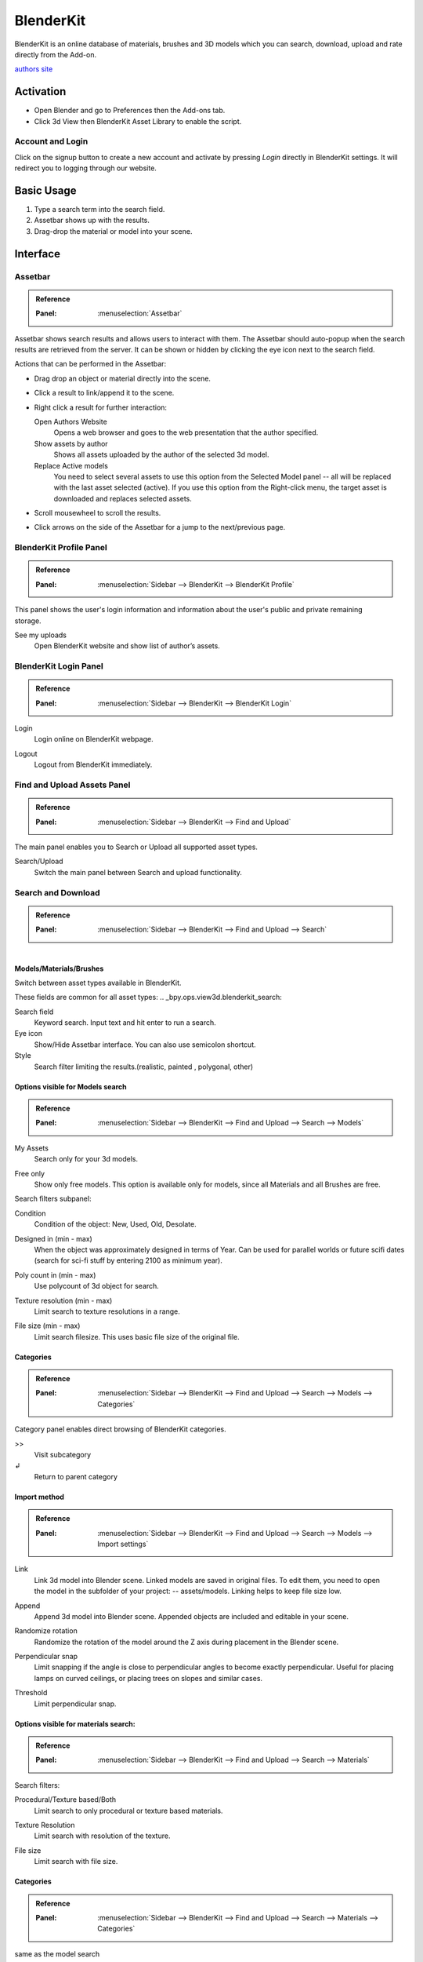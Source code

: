 
**********
BlenderKit
**********


BlenderKit is an online database of materials, brushes and 3D models which you can search,
download, upload and rate directly from the Add-on.

`authors site <https://www.blenderkit.com/>`__


Activation
==========

- Open Blender and go to Preferences then the Add-ons tab.
- Click 3d View then BlenderKit Asset Library to enable the script.


Account and Login
-----------------

Click on the signup button to create a new account and activate by pressing *Login*
directly in BlenderKit settings. It will redirect you to logging through our website.


Basic Usage
===========

#. Type a search term into the search field.
#. Assetbar shows up with the results.
#. Drag-drop the material or model into your scene.

.. figure:: /images/addons_3d-view_blenderkit_search-sidebar.jpg
   :align: center
   :width: 300px

.. figure:: /images/addons_3d-view_blenderkit_assetbar.jpg
   :align: center
   :width: 300px

.. figure:: /images/addons_3d-view_blenderkit_drag-drop.jpg
   :align: center
   :width: 300px


Interface
=========

.. _bpy.ops.scene.blenderkit_download:
.. _bpy.ops.view3d.blenderkit_asset_bar:

Assetbar
--------

.. admonition:: Reference
   :class: refbox

   :Panel:     :menuselection:`Assetbar`


.. figure:: /images/addons_3d-view_blenderkit_assetbar.jpg
   :align: center
   :width: 600px

Assetbar shows search results and allows users to interact with them.
The Assetbar should auto-popup when the search results are retrieved from the server.
It can be shown or hidden by clicking the eye icon next to the search field.

Actions that can be performed in the Assetbar:

- Drag drop an object or material directly into the scene.
- Click a result to link/append it to the scene.
- Right click a result for further interaction:

  Open Authors Website
     Opens a web browser and goes to the web presentation that the author specified.
  Show assets by author
     Shows all assets uploaded by the author of the selected 3d model.
  Replace Active models
     You need to select several assets to use this option from the Selected Model panel
     -- all will be replaced with the last asset selected (active).
     If you use this option from the Right-click menu, the target asset is downloaded and replaces selected assets.

- Scroll mousewheel to scroll the results.
-  Click arrows on the side of the Assetbar for a jump to the next/previous page.


BlenderKit Profile Panel
------------------------

.. admonition:: Reference
   :class: refbox

   :Panel:     :menuselection:`Sidebar --> BlenderKit --> BlenderKit Profile`

.. figure:: /images/addons_3d-view_blenderkit_sidebar-search_bkprofile.jpg
   :align: right
   :width: 300px


This panel shows the user's login information and information about the user's public and private remaining storage.

See my uploads
   Open BlenderKit website and show list of author’s assets.


BlenderKit Login Panel
----------------------

.. admonition:: Reference
   :class: refbox

   :Panel:     :menuselection:`Sidebar --> BlenderKit --> BlenderKit Login`

.. figure:: /images/addons_3d-view_blenderkit_sidebar-search_login.jpg
   :align: right
   :width: 300px

.. _bpy.ops.wm.blenderkit_login:

Login
   Login online on BlenderKit webpage.

.. _bpy.ops.wm.blenderkit_logout:

Logout
   Logout from BlenderKit immediately.


Find and Upload Assets Panel
----------------------------

.. admonition:: Reference
   :class: refbox

   :Panel:     :menuselection:`Sidebar --> BlenderKit --> Find and Upload`

.. figure:: /images/addons_3d-view_blenderkit_search-sidebar.jpg
   :align: right
   :width: 300px

The main panel enables you to Search or Upload all supported asset types.

Search/Upload
   Switch the main panel between Search and upload functionality.


Search and Download
-------------------

.. admonition:: Reference
   :class: refbox

   :Panel:     :menuselection:`Sidebar --> BlenderKit --> Find and Upload --> Search`

.. figure:: /images/addons_3d-view_blenderkit_sidebar-search-common.jpg
   :align: right
   :width: 300px


Models/Materials/Brushes
^^^^^^^^^^^^^^^^^^^^^^^^

Switch between asset types available in BlenderKit.

These fields are common for all asset types:
.. _bpy.ops.view3d.blenderkit_search:

Search field
   Keyword search. Input text and hit enter to run a search.
Eye icon
   Show/Hide Assetbar interface. You can also use semicolon shortcut.
Style
   Search filter limiting the results.(realistic, painted , polygonal, other)

Options visible for Models search
^^^^^^^^^^^^^^^^^^^^^^^^^^^^^^^^^

.. admonition:: Reference
   :class: refbox

   :Panel:     :menuselection:`Sidebar --> BlenderKit --> Find and Upload --> Search --> Models`


.. _bpy.data.scenes.blenderkit_models.own_only:

My Assets
   Search only for your 3d models.

.. _bpy.data.scenes.blenderkit_models.free_only:

Free only
   Show only free models. This option is available only for models, since all Materials and all Brushes are free.

Search filters subpanel:

.. _bpy.data.scenes.blenderkit_models.search_condition:

Condition
   Condition of the object: New, Used, Old, Desolate.

.. _bpy.data.scenes.blenderkit_models.search_design_year:

Designed in (min - max)
   When the object was approximately designed in terms of Year.
   Can be used for parallel worlds or future scifi dates (search for sci-fi stuff by entering 2100 as minimum year).

.. _bpy.data.scenes.blenderkit_models.search_polycount:

Poly count in (min - max)
   Use polycount of 3d object for search.

.. _bpy.data.scenes.blenderkit_models.search_texture_resolution:

Texture resolution (min - max)
   Limit search to texture resolutions in a range.

.. _bpy.data.scenes.blenderkit_models.search_file_size:

File size (min - max)
   Limit search filesize. This uses basic file size of the original file.


Categories
^^^^^^^^^^

.. admonition:: Reference
   :class: refbox

   :Panel:     :menuselection:`Sidebar --> BlenderKit --> Find and Upload --> Search --> Models --> Categories`


Category panel enables direct browsing of BlenderKit categories.

.. _bpy.ops.view3d.blenderkit_set_category:

>>
   Visit subcategory
↲
   Return to parent category


Import method
^^^^^^^^^^^^^

.. admonition:: Reference
   :class: refbox

   :Panel:     :menuselection:`Sidebar --> BlenderKit --> Find and Upload --> Search --> Models --> Import settings`

.. figure:: /images/addons_3d-view_blenderkit_sidebar-search-models-importsettings-only.jpg
   :align: right
   :width: 300px

.. _bpy.data.scenes.blenderkit_models.link_method:

Link
   Link 3d model into Blender scene. Linked models are saved in original files.
   To edit them, you need to open the model in the subfolder of your project: -- assets/models.
   Linking helps to keep file size low.

.. _bpy.data.scenes.blenderkit_models.append_method:

Append
   Append 3d model into Blender scene. Appended objects are included and editable in your scene.

.. _bpy.data.scenes.blenderkit_models.randomize_rotation:

Randomize rotation
   Randomize the rotation of the model around the Z axis during placement in the Blender scene.

.. _bpy.data.scenes.blenderkit_models.perpendicular_snap:

Perpendicular snap
   Limit snapping if the angle is close to perpendicular angles to become exactly perpendicular.
   Useful for placing lamps on curved ceilings, or placing trees on slopes and similar cases.

.. _bpy.data.scenes.blenderkit_models.perpendicular_snap_treshold:

Threshold
   Limit perpendicular snap.


Options visible for materials search:
^^^^^^^^^^^^^^^^^^^^^^^^^^^^^^^^^^^^^

.. admonition:: Reference
   :class: refbox

   :Panel:     :menuselection:`Sidebar --> BlenderKit --> Find and Upload --> Search --> Materials`

Search filters:

.. _bpy.data.scenes.blenderkit_mat.search_procedural:

Procedural/Texture based/Both
   Limit search to only procedural or texture based materials.

.. _bpy.data.scenes.blenderkit_mat.search_texture_resolution:

Texture Resolution
   Limit search with resolution of the texture.

.. _bpy.data.scenes.blenderkit_mat.search_file_size:

File size
   Limit search with file size.


Categories
^^^^^^^^^^

.. admonition:: Reference
   :class: refbox

   :Panel:     :menuselection:`Sidebar --> BlenderKit --> Find and Upload --> Search --> Materials --> Categories`

same as the model search

   >>
      Visit subcategory
   ↲
      Return to parent category


Import settings
^^^^^^^^^^^^^^^

.. _bpy.data.scenes.blenderkit_mat.automap:

Auto-Map
   Add cube mapping UV to the object after drag drop.
   This allows most materials to be applied instantly to any mesh.
   BlenderKit generates a new UV map called ‘automap’, and doesn’t replace your previous UV maps.
   The action also resets texture space of the target object to (1.0, 1.0, 1.0).
   This enables most procedural materials to have correct scaling.


Upload
------

Models/Materials/Brushes
   Switch between asset types which are available to upload in BlenderKit.


Common options for all assets types
^^^^^^^^^^^^^^^^^^^^^^^^^^^^^^^^^^^

.. figure:: /images/addons_3d-view_blenderkit_sidebar-upload-model-public-design.jpg
   :align: right
   :width: 300px

Hide asset preview
   Show/Hide asset preview, which shows how approximately will the asset look for people searching the database.

.. _bpy.ops.wm.url_open:

Read upload instructions
   Open Upload `manual <https://www.blenderkit.com/docs/upload-tutorials/>`__ on BlenderKit website.
   Read the manuals for `models <https://www.blenderkit.com/docs/upload/>`__,
   `materials <https://www.blenderkit.com/docs/uploading-material/>`__,
   and `brushes <https://www.blenderkit.com/docs/uploading-brush/>`__ on website.

Upload
   Upload or re-upload the 3d model.
   In the operator you can choose if you want to update the files.
   If both file and thumbnail are off, only metadata gets updated.
Category
   Main category to place the model into.
Subcategory
   Subcategory to place the model into

.. _bpy.data.materials.blenderkit.is_private:

Private/Public
   Set the assets privacy. Assets marked as Public go into the
   `validation <https://www.blenderkit.com/docs/validation-status>`__ process automatically.
   Private assets will be hidden to the public. Private assets are limited by a quota.

.. _bpy.data.materials.blenderkit.license:

License
   BlenderKit offers `2 licenses <https://www.blenderkit.com/docs/licenses>`__ for the assets.
   Both licenses allow for non-commercial and commercial use.

   :Royalty free: royalty free commercial license
   :Creative Commons Zero: Creative Commons Zero

.. figure:: /images/addons_3d-view_blenderkit_thumbnail-generator.jpg
   :align: right
   :width: 300px

.. _bpy.data.materials.blenderkit.name:

Name
   Name of your asset

.. _bpy.data.materials.blenderkit.thumbnail:

Thumbnail
   Thumbnail. Path to the thumbnail a square image, at least  512x512 .jpg image

Generate thumbnail
   Automatically generate a thumbnail for the 3d model assets.

.. _bpy.data.materials.blenderkit.description:

Description
   Describe the properties of the object in detail. Do not include obvious technical specifications.

.. _bpy.data.materials.blenderkit.tags:

Tags
   List of tags, separated by commas. Include at least 3 tags.


Options specific for Models
^^^^^^^^^^^^^^^^^^^^^^^^^^^

.. _bpy.objects.blenderkit.style:

Style
   Define the visual style of the asset.

   :Realistic: photo realistic model
   :Painterly: hand painted with visible strokes
   :Mostly: for games
   :Lowpoly art: do not mix up with polycount!
   :Anime: Anime style
   :2D Vector: 2D Vector
   :3D graphics: 3D graphics
   :Other: Other style
   :Any: Any style

.. _bpy.objects.blenderkit.production_level:

Production level
   Production state of the asset. also template should be actually finished,
   just the nature of it can be a template, like a thumbnailer scene,
   finished mesh topology as start for modelling or similar:

   :Finished:
      For public database, the asset should always be render-ready.
      Assets without materials aren’t accepted into the public database.
   :Template:
      Templates are models that have general usability, and have clear description of
      how the asset is supposed to work. An example can be a beverage can with a prepared texture slot.

.. _bpy.objects.blenderkit.condition:

Condition
   Condition of the object.

   New/Used/Old/Desolate

.. _bpy.objects.blenderkit.is_free:

Free for Everyone
   You consent you want to release this asset as free for everyone,
   under the license specified in the license field.

.. _bpy.objects.blenderkit.pbr:

PBR Compatible
   Is compatible with `PBR standard <https://www.blenderkit.com/docs/pure-pbr-assetes>`__ .

Design props:

.. _bpy.objects.blenderkit.manufacturer:

   Manufacturer
      Company making the design piece or product.

.. _bpy.objects.blenderkit.designer:

   Designer
      Author of the original design piece depicted.
      Usually not you -- fill in your name and personal statement in your profile on BlenderKit webpage.

.. _bpy.objects.blenderkit.designer_collection:

   Design collection
      Fill if this piece is part of a real world design collection.

.. _bpy.objects.blenderkit.design_variant:

   Variant
      Colour or material variant of the product.

.. _bpy.objects.blenderkit.use_design_year:

   Design year
      Time when the item was designed.
      It can also be used for living creatures and other objects,
      for example, a dinosaur -- you can set something like 240 million years.

.. _bpy.objects.blenderkit.work_hours:

   Work Hours
      How long it takes to finish the asset? This value isn’t used in BlenderKit score mechanism,
      but serves as comparison for admins on how `rating system performs <https://www.blenderkit.com/docs/rating>`__

.. _bpy.objects.blenderkit.adult:

   Adult content
      adult content


Options specific for materials only
^^^^^^^^^^^^^^^^^^^^^^^^^^^^^^^^^^^

.. figure:: /images/addons_3d-view_blenderkit_sidebar-upload-material.jpg
   :align: right
   :width: 300px

.. _bpy.data.materials.blenderkit.pbr:

Pure PBR Compatible
   Is compatible with `PBR standard <https://www.blenderkit.com/docs/pure-pbr-assetes>`__.
   This means only image textures are used with no procedurals and no color correction, only pbr shader is used.

.. _bpy.data.materials.blenderkit.uv:

Needs UV
   requires an UV set.

.. _bpy.data.materials.blenderkit.animated:

Animated
   The material is animated

.. _bpy.data.materials.blenderkit.texture_size_meters:

Texture Size in Meters
   If the material uses Textures, this value sets the length of one side of the texture.
   This value is very important so that the materials apply with correct scale.

Thumbnail
   Path to the thumbnail -- 512x512 jpg-file image.
   Needs always to be the image generated with the BlenderKit thumbnail generator, or with the same look.
   Only exceptions are special effects like fire.

.. _bpy.ops.object.blenderkit_material_thumbnail:

Render thumbnail with Cycles
   Generate a thumbnail in the background. Use only this tool for thumbnails.


Selected Model/Name Panel
-------------------------

.. admonition:: Reference
   :class: refbox

   :Panel:     :menuselection:`Sidebar --> BlenderKit --> Selected model`

This panel shows up if you select a 3d model downloaded from BlenderKit.
Name of the model appears below.

Bring to scene
   Bring linked object hierarchy to scene and make it editable.
   This is similar as if you would originally append the asset.
Ratings
   You can rate the assets by giving them stars -- maximum is 10.
Work hours
   Estimate how many hour you saved thanks to this asset.
   Rating helps BlenderKit distribute rewards to authors,
   and thus is very important to rate assets and do it in a fair way.

Asset tools:

Open Authors Website
  Opens a web browser and goes to the web presentation that the author specified.

Show assets by author
  Shows all assets uploaded by the author of the selected 3d model.

Replace Active models
  You need to select several assets to use this option from the
  *Selected Model* panel -- all will be replaced with the last asset selected (active).
  If you use this option from the Right-click menu,
  the target asset is downloaded and replaces selected assets.

The same options are available when you right click in the Assetbar.

Management tools:
   Delete
      Change asset status.

Downloads:
   This panel is visible when there are running downloads.
   You can cancel downloading of assets by pressing **X** button -- this cancels
   download immediately and deletes the file on your computer.


Preferences
===========

.. figure:: /images/addons_3d-view_blenderkit_preference-open.jpg
   :align: center
   :width: 600px

Show Assetbar when starting blender
   Shows Assetbar after Blender startup.
Logout
   Logout from BlenderKit immediately.
Your API Key
   BlenderKit Api Key -- This value stores your API key that is retrieved automatically when you Login to the service,
   and is used to connect to BlenderKit server. Don’t change this value manually.
Global files directory
   Global storage for your asset files. Set this up on a hard drive where you have enough space to store the assets.
Project Assets Subdirectory
   Naming of the subdirectory where your assets will be stored.
   For each blend-file where you use BlenderKit assets, a subdirectory will be created in the same folder.
   This enables you to zip the whole directory and transfer it to render farms or other workstations.

Use Directories:
   Which directioes will be used for storing download data.

   :Global and subdir:
      Use both previously mentioned methods.
   :Global:
      Store downloaded files only in global directory.This saves drive space -- assets are only stored in one place.
      You have to pack your project carefully when transferring it to another computer,
      since the assets won't be in the subfolder of the current project.
   :Local:
      store downloaded files only in local directory.
      This option can use more bandwidth when you reuse assets in different projects,
      since the addon won’t find assets that are already in different folders.
      However, it enables you to pack your projects easily.

Use GPU for Thumbnails Rendering
   By default the CPU is used so that the user can continue his work while the thumbnail renders in the background.
Asset thumbnail Size
   Size of the asset thumbnails in the Assetbar UI element.
Max Assetbar rows
   Number of rows for the Assetbar UI element
Show tips when starting blender
   Show tips when starting blender
Show BlenderKit search in 3D header
   Show extra keyword search field in the top header of the 3d view.
   This enables fast access to search with a hidden Sidebar.


Tutorials
=========

 .. youtube:: pSay3yaBWV0
    :width: 500px

.. admonition:: Reference
   :class: refbox

   :Category:  Add Mesh
   :Description: Online Blenderkit Library, materials, models, brushes and more.
   :Location: :menuselection:`3D Viewport --> Sidebar --> Blenderkit`
   :File: blenderkit folder
   :Author: Vilem Duha, Petr Dlouhy
   :Maintainer: Vilem Duha
   :License: GPL
   :Support Level: Community
   :Note: This add-on is bundled with Blender.
